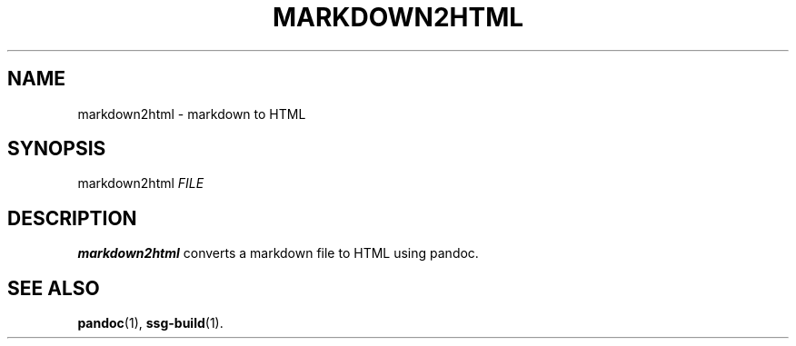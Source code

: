 .TH MARKDOWN2HTML 1 2021-07-05

.SH NAME
markdown2html \- markdown to HTML

.SH SYNOPSIS
markdown2html \fIFILE\fR

.SH DESCRIPTION
\fBmarkdown2html\fR converts a markdown file to HTML using pandoc.

.SH SEE ALSO
\fBpandoc\fR(1),
\fBssg-build\fR(1).
